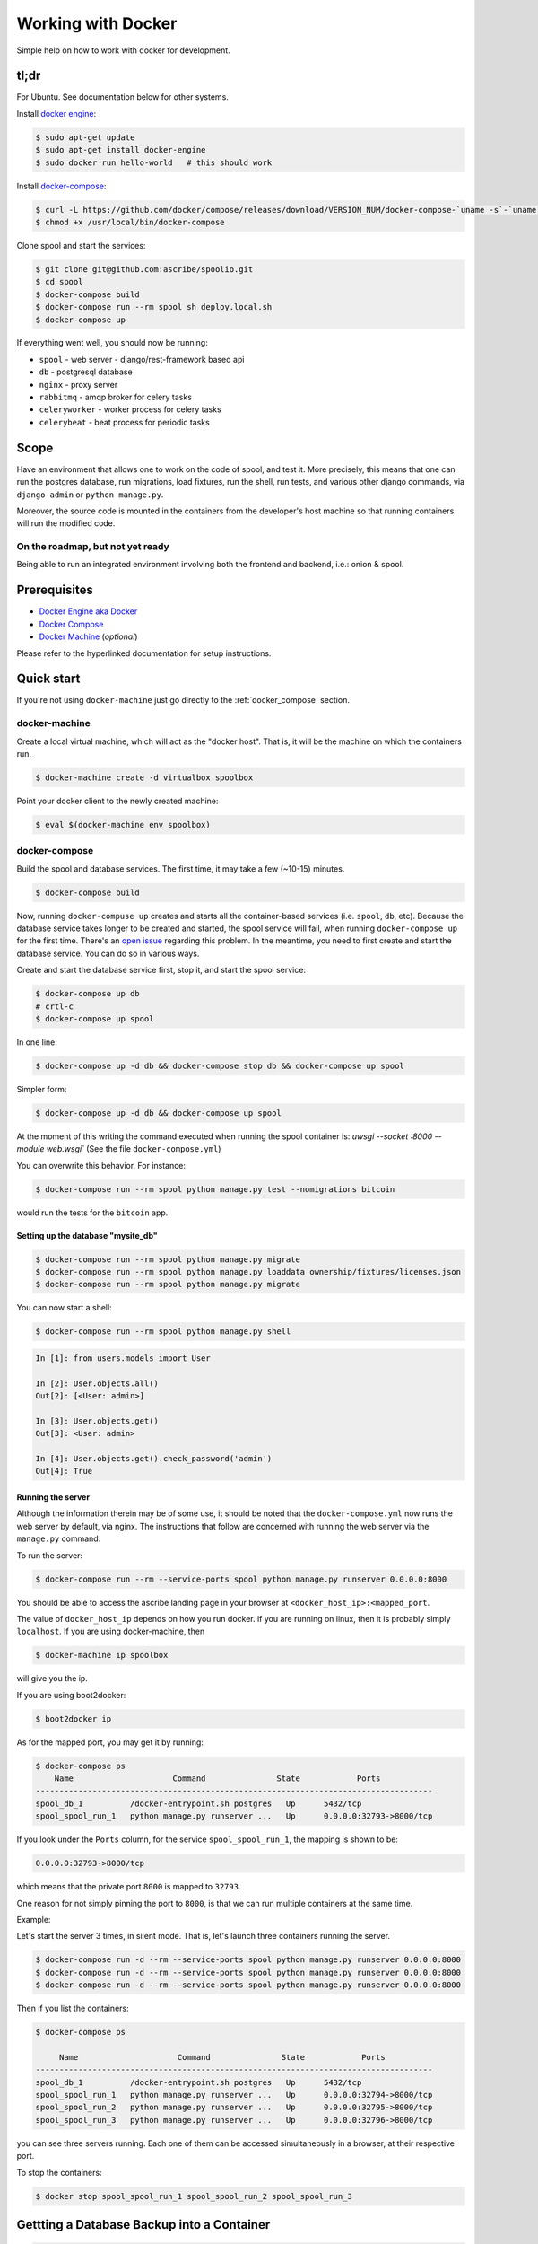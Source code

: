 .. _docker_setup:

Working with Docker
===================
Simple help on how to work with docker for development.


tl;dr
-----
For Ubuntu. See documentation below for other systems.

Install `docker engine <https://docs.docker.com/installation/ubuntulinux/>`_:
 
.. code-block:: bash
    
    $ sudo apt-get update
    $ sudo apt-get install docker-engine
    $ sudo docker run hello-world   # this should work

Install `docker-compose <https://docs.docker.com/compose/install/>`_:

.. code-block:: bash

    $ curl -L https://github.com/docker/compose/releases/download/VERSION_NUM/docker-compose-`uname -s`-`uname -m` > /usr/local/bin/docker-compose
    $ chmod +x /usr/local/bin/docker-compose

Clone spool and start the services:

.. code-block:: bash

    $ git clone git@github.com:ascribe/spoolio.git
    $ cd spool
    $ docker-compose build
    $ docker-compose run --rm spool sh deploy.local.sh
    $ docker-compose up

If everything went well, you should now be running:

* ``spool`` - web server - django/rest-framework based api
* ``db`` - postgresql database
* ``nginx`` - proxy server
* ``rabbitmq`` - amqp broker for celery tasks
* ``celeryworker`` - worker process for celery tasks
* ``celerybeat`` - beat process for periodic tasks


Scope
-----
Have an environment that allows one to work on the code of spool, and test it.
More precisely, this means that one can run the postgres database, run
migrations, load fixtures, run the shell, run tests, and various other django
commands, via ``django-admin`` or ``python manage.py``.

Moreover, the source code is mounted in the containers from the developer's
host machine so that running containers will run the modified code. 

On the roadmap, but not yet ready
^^^^^^^^^^^^^^^^^^^^^^^^^^^^^^^^^
Being able to run an integrated environment involving both the frontend and
backend, i.e.: onion & spool.


.. _prerequisites:

Prerequisites
-------------

* `Docker Engine aka Docker <https://docs.docker.com/installation/ubuntulinux/>`_
* `Docker Compose <https://docs.docker.com/compose/install/>`_
* `Docker Machine <https://docs.docker.com/machine/install-machine/>`_ (*optional*)  

Please refer to the hyperlinked documentation for setup instructions.


Quick start
-----------
If you're not using ``docker-machine`` just go directly to the
:ref:`docker_compose` section.

docker-machine
^^^^^^^^^^^^^^
Create a local virtual machine, which will act as the "docker host".
That is, it will be the machine on which the containers run.

.. code-block:: bash

    $ docker-machine create -d virtualbox spoolbox

Point your docker client to the newly created machine:

.. code-block:: bash

    $ eval $(docker-machine env spoolbox)


.. _docker_compose:

docker-compose
^^^^^^^^^^^^^^
Build the spool and database services. The first time, it may take a few
(~10-15) minutes.

.. code-block:: bash

    $ docker-compose build

Now, running ``docker-compuse up`` creates and starts all the container-based
services (i.e. ``spool``, ``db``, etc). Because the database service takes longer
to be created and started, the spool service will fail, when running
``docker-compose up`` for the first time. There's an
`open issue <https://github.com/docker/compose/issues/374>`_ regarding this
problem. In the meantime, you need to first create and start the database
service. You can do so in various ways.

Create and start the database service first, stop it, and start the spool
service:

.. code-block:: bash

    $ docker-compose up db
    # crtl-c
    $ docker-compose up spool

In one line:

.. code-block:: bash

    $ docker-compose up -d db && docker-compose stop db && docker-compose up spool

Simpler form:

.. code-block:: bash

    $ docker-compose up -d db && docker-compose up spool

At the moment of this writing the command executed when running the spool
container is: `uwsgi --socket :8000 --module web.wsgi`` (See the file
``docker-compose.yml``)

You can overwrite this behavior. For instance:

.. code-block:: bash

    $ docker-compose run --rm spool python manage.py test --nomigrations bitcoin

would run the tests for the ``bitcoin`` app.


Setting up the database "mysite_db"
"""""""""""""""""""""""""""""""""""

.. code-block:: bash

    $ docker-compose run --rm spool python manage.py migrate
    $ docker-compose run --rm spool python manage.py loaddata ownership/fixtures/licenses.json
    $ docker-compose run --rm spool python manage.py migrate

You can now start a shell:

.. code-block:: bash

    $ docker-compose run --rm spool python manage.py shell

.. code-block:: python

    In [1]: from users.models import User

    In [2]: User.objects.all()
    Out[2]: [<User: admin>]

    In [3]: User.objects.get()
    Out[3]: <User: admin>

    In [4]: User.objects.get().check_password('admin')
    Out[4]: True


Running the server
""""""""""""""""""
Although the information therein may be of some use, it should be noted that
the ``docker-compose.yml`` now runs the web server by default, via nginx. The
instructions that follow are concerned with running the web server via the
``manage.py`` command.

To run the server:

.. code-block:: bash

    $ docker-compose run --rm --service-ports spool python manage.py runserver 0.0.0.0:8000


You should be able to access the ascribe landing page in your browser at
``<docker_host_ip>:<mapped_port``.

The value of ``docker_host_ip`` depends on how you run docker. if you are running
on linux, then it is probably simply ``localhost``. If you are using docker-machine, then

.. code-block:: bash

    $ docker-machine ip spoolbox

will give you the ip.

If you are using boot2docker:

.. code-block:: bash

    $ boot2docker ip

As for the mapped port, you may get it by running:

.. code-block:: bash

    $ docker-compose ps
        Name                     Command               State            Ports
    ------------------------------------------------------------------------------------
    spool_db_1          /docker-entrypoint.sh postgres   Up      5432/tcp
    spool_spool_run_1   python manage.py runserver ...   Up      0.0.0.0:32793->8000/tcp

If you look under the ``Ports`` column, for the service ``spool_spool_run_1``,
the mapping is shown to be:

.. code-block:: bash

    0.0.0.0:32793->8000/tcp

which means that the private port ``8000`` is mapped to ``32793``.

One reason for not simply pinning the port to ``8000``, is that we can run
multiple containers at the same time.

Example:

Let's start the server 3 times, in silent mode. That is, let's launch
three containers running the server.

.. code-block:: bash

    $ docker-compose run -d --rm --service-ports spool python manage.py runserver 0.0.0.0:8000
    $ docker-compose run -d --rm --service-ports spool python manage.py runserver 0.0.0.0:8000
    $ docker-compose run -d --rm --service-ports spool python manage.py runserver 0.0.0.0:8000

Then if you list the containers:

.. code-block:: bash

    $ docker-compose ps

         Name                     Command               State            Ports
    ------------------------------------------------------------------------------------
    spool_db_1          /docker-entrypoint.sh postgres   Up      5432/tcp
    spool_spool_run_1   python manage.py runserver ...   Up      0.0.0.0:32794->8000/tcp
    spool_spool_run_2   python manage.py runserver ...   Up      0.0.0.0:32795->8000/tcp
    spool_spool_run_3   python manage.py runserver ...   Up      0.0.0.0:32796->8000/tcp

you can see three servers running. Each one of them can be accessed
simultaneously in a browser, at their respective port.

To stop the containers:

.. code-block:: bash

    $ docker stop spool_spool_run_1 spool_spool_run_2 spool_spool_run_3


.. _dbbackup_docker:

Gettting a Database Backup into a Container
-------------------------------------------

.. code-block:: bash
    
    $ mkdir -p ~/dbdumps
   
If somehow the directory has been created by ``docker``, chances are that ``user:group`` are set ``root:root``. Set the
file permission:

.. code-block:: bash
    
    $ sudo chown -R `id -un`:`id -gn` ~/dbdumps
    
Get the backup:
    
    $ URL=`heroku pg:backups public-url --remote live`
    $ wget -O ~/dbdumps/db.sql $URL
    
Make sure the db container is running:

.. code-block:: bash
    
    $ docker-compose ps
       Name                     Command                 State       Ports   
    ---------------------------------------------------------------------------
    spoolio_db_1         /docker-entrypoint.sh postgres   Up           5432/tcp 

If it is not running:

.. code-block:: bash
    
    $ docker-compose up -d db

Enter the container, as user ``postgres``: 

.. code-block:: bash

    $ docker exec -it -u postgres spoolio_db_1 bash

Drop the db

.. code-block:: bash

    postgres@bdf8ad9b6b48:/$ dropdb mysite_db

.. code-block:: bash

    postgres@bdf8ad9b6b48:/$ createdb mysite_db                                                                                
    
.. code-block:: bash

    postgres@bdf8ad9b6b48:/$  pg_restore -v -c --no-acl -O -h localhost -U mysite_user -d mysite_db /tmp/dbdumps/db.sql

If you wonder what the various flags (e.g.: ``-c``) stand for, run ``pg_restore --help``!


Useful commands
---------------
Command help:

.. code-block:: bash

    $ docker-compose --help

Listing containers:

.. code-block:: bash

    $ docker-compose ps

Stopping all services:

.. code-block:: bash

    $ docker-compose stop

Stopping one service:

.. code-block:: bash

    $ docker-compose spool

Removing stopped service containers:

.. code-block:: bash

    $ docker-compose rm

You can force this command if you don't want to be prompted every time.

.. code-block:: bash

    $ docker-compose rm -f

Removing a stopped service container:

.. code-block:: bash

    $ docker-compose rm spool


Resources
---------

* `Docker Docs <https://docs.docker.com/>`_
* `Overview of Docker Compose <https://docs.docker.com/compose/>`_
* `Quickstart Guide: Compose and Django <https://docs.docker.com/compose/django/>`_
* `Compose CLI reference <https://docs.docker.com/compose/cli/>`_
* `docker-compose.yml reference <https://docs.docker.com/compose/yml/>`_
* `Managing data in containers <https://docs.docker.com/userguide/dockervolumes/>`_
* `dockerizing-django <https://github.com/realpython/dockerizing-django>`_
